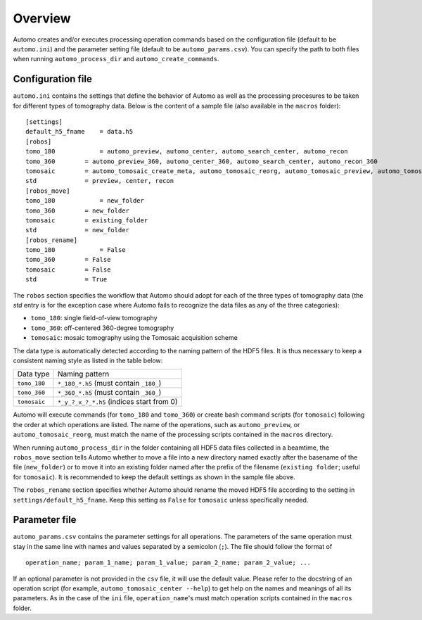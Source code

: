 ========Overview========Automo creates and/or executes processing operation commands based on the configuration file(default to be ``automo.ini``) and the parameter setting file (default to be ``automo_params.csv``).You can specify the path to both files when running ``automo_process_dir`` and ``automo_create_commands``.Configuration file==================``automo.ini`` contains the settings that define the behavior of Automo as well as the processing procesuresto be taken for different types of tomography data. Below is the content of a sample file (also available in the``macros`` folder):::    [settings]    default_h5_fname	= data.h5    [robos]    tomo_180		= automo_preview, automo_center, automo_search_center, automo_recon    tomo_360        = automo_preview_360, automo_center_360, automo_search_center, automo_recon_360    tomosaic        = automo_tomosaic_create_meta, automo_tomosaic_reorg, automo_tomosaic_preview, automo_tomosaic_center, automo_tomosaic_recon    std             = preview, center, recon    [robos_move]    tomo_180		= new_folder    tomo_360        = new_folder    tomosaic        = existing_folder    std             = new_folder    [robos_rename]    tomo_180		= False    tomo_360        = False    tomosaic        = False    std             = TrueThe ``robos`` section specifies the workflow that Automo should adopt for each of the three types of tomography data(the `std` entry is for the exception case where Automo fails to recognize the data files as any of the three categories):* ``tomo_180``: single field-of-view tomography* ``tomo_360``: off-centered 360-degree tomography* ``tomosaic``: mosaic tomography using the Tomosaic acquisition schemeThe data type is automatically detected according to the naming pattern of the HDF5 files. It is thus necessary to keepa consistent naming style as listed in the table below:+----------------+-----------------------------------------------+| Data type      | Naming pattern                                |+----------------+-----------------------------------------------+| ``tomo_180``   | ``*_180_*.h5`` (must contain ``_180_``)       |+----------------+-----------------------------------------------+| ``tomo_360``   | ``*_360_*.h5`` (must contain ``_360_``)       |+----------------+-----------------------------------------------+| ``tomosaic``   | ``*_y_?_x_?_*.h5`` (indices start from 0)     |+----------------+-----------------------------------------------+Automo will execute commands (for ``tomo_180`` and ``tomo_360``) or create bash command scripts (for ``tomosaic``)following the order at which operations are listed. The name of the operations, such as ``automo_preview``, or``automo_tomosaic_reorg``, must match the name of the processing scripts contained in the ``macros`` directory.When running ``automo_process_dir`` in the folder containing all HDF5 data files collected in a beamtime,the ``robos_move`` section tells Automo whether to move a file into a new directory named exactly after the basenameof the file (``new_folder``) or to move it into an existing folder named after the prefix of the filename(``existing folder``; useful for ``tomosaic``). It is recommended to keep the default settings as shown in thesample file above.The ``robos_rename`` section specifies whether Automo should rename the moved HDF5 file according to the setting in``settings/default_h5_fname``. Keep this setting as ``False`` for ``tomosaic`` unless specifically needed.Parameter file==============``automo_params.csv`` contains the parameter settings for all operations. The parameters of the same operation muststay in the same line with names and values separated by a semicolon (``;``). The file should follow the format of::    operation_name; param_1_name; param_1_value; param_2_name; param_2_value; ...If an optional parameter is not provided in the ``csv`` file, it will use the default value.Please refer to the docstring of an operation script (for example, ``automo_tomosaic_center --help``)to get help on the names and meanings of all its parameters. As in the case of the ``ini`` file, ``operation_name``'smust match operation scripts contained in the ``macros`` folder.